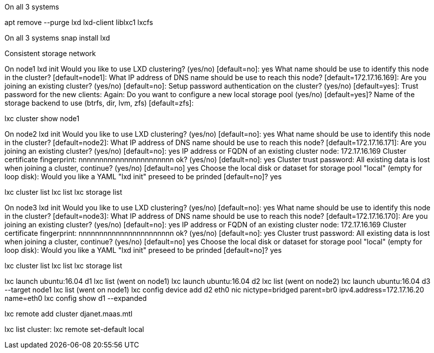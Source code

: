 On all 3 systems

apt remove --purge lxd lxd-client liblxc1 lxcfs

On all 3 systems
snap install lxd

Consistent storage network

On node1
lxd init
Would you like to use LXD clustering? (yes/no) [default=no]: yes
What name should be use to identify this node in the cluster? [default=node1]:
What IP address of DNS name should be use to reach this node? [default=172.17.16.169]:
Are you joining an existing cluster? (yes/no) [default=no]:
Setup password authentication on the cluster? (yes/no) [default=yes]:
Trust password for the new clients:
Again:
Do you want to configure a new local storage pool (yes/no) [default=yes]?
Name of the storage backend to use (btrfs, dir, lvm, zfs) [default=zfs]:


lxc cluster show node1

On node2
lxd init
Would you like to use LXD clustering? (yes/no) [default=no]: yes
What name should be use to identify this node in the cluster? [default=node2]:
What IP address of DNS name should be use to reach this node? [default=172.17.16.171]:
Are you joining an existing cluster? (yes/no) [default=no]: yes
IP address or FQDN of an existing cluster node: 172.17.16.169
Cluster certificate fingerprint: nnnnnnnnnnnnnnnnnnnnnnn
ok? (yes/no) [default=no]: yes
Cluster trust password:
All existing data is lost when joining a cluster, continue? (yes/no) [default=no] yes
Choose the local disk or dataset for storage pool "local" (empty for loop disk):
Would you like a YAML "lxd init" preseed to be prinded [default=no]? yes

lxc cluster list
lxc list
lxc storage list

On node3
lxd init
Would you like to use LXD clustering? (yes/no) [default=no]: yes
What name should be use to identify this node in the cluster? [default=node3]:
What IP address of DNS name should be use to reach this node? [default=172.17.16.170]:
Are you joining an existing cluster? (yes/no) [default=no]: yes
IP address or FQDN of an existing cluster node: 172.17.16.169
Cluster certificate fingerprint: nnnnnnnnnnnnnnnnnnnnnnn
ok? (yes/no) [default=no]: yes
Cluster trust password:
All existing data is lost when joining a cluster, continue? (yes/no) [default=no] yes
Choose the local disk or dataset for storage pool "local" (empty for loop disk):
Would you like a YAML "lxd init" preseed to be prinded [default=no]? yes

lxc cluster list
lxc list
lxc storage list

lxc launch ubuntu:16.04 d1
lxc list (went on node1)
lxc launch ubuntu:16.04 d2
lxc list (went on node2)
lxc launch ubuntu:16.04 d3 --target node1
lxc list (went on node1)
lxc config device add d2 eth0 nic nictype=bridged parent=br0 ipv4.address=172.17.16.20 name=eth0
lxc config show d1 --expanded

lxc remote add cluster djanet.maas.mtl

lxc list cluster:
lxc remote set-default local
